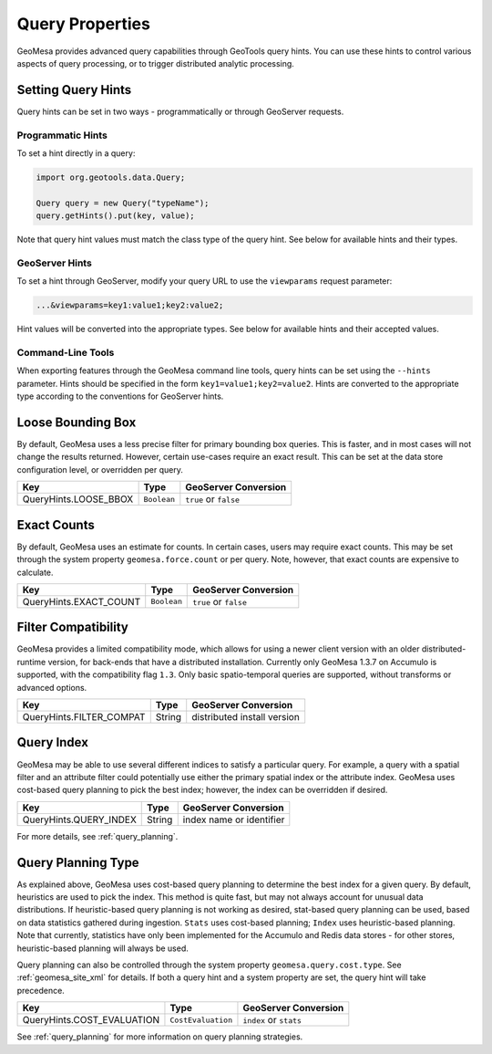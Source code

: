 Query Properties
================

GeoMesa provides advanced query capabilities through GeoTools query hints. You can use these hints to control
various aspects of query processing, or to trigger distributed analytic processing.

.. _query_hints:

Setting Query Hints
-------------------

Query hints can be set in two ways - programmatically or through GeoServer requests.

Programmatic Hints
^^^^^^^^^^^^^^^^^^

To set a hint directly in a query:

.. code-block:: java

    import org.geotools.data.Query;

    Query query = new Query("typeName");
    query.getHints().put(key, value);

Note that query hint values must match the class type of the query hint. See below for available hints and their types.

GeoServer Hints
^^^^^^^^^^^^^^^

To set a hint through GeoServer, modify your query URL to use the ``viewparams`` request parameter:

.. code-block:: none

    ...&viewparams=key1:value1;key2:value2;

Hint values will be converted into the appropriate types. See below for available hints and their accepted values.

Command-Line Tools
^^^^^^^^^^^^^^^^^^

When exporting features through the GeoMesa command line tools, query hints can be set using the ``--hints`` parameter.
Hints should be specified in the form ``key1=value1;key2=value2``. Hints are converted to the appropriate type
according to the conventions for GeoServer hints.

Loose Bounding Box
------------------

By default, GeoMesa uses a less precise filter for primary bounding box queries. This is faster, and in most cases
will not change the results returned. However, certain use-cases require an exact result. This can be set
at the data store configuration level, or overridden per query.

===================== =========== =====================
Key                   Type        GeoServer Conversion
===================== =========== =====================
QueryHints.LOOSE_BBOX ``Boolean`` ``true`` or ``false``
===================== =========== =====================


.. tabs::

    .. code-tab:: java

        import org.locationtech.geomesa.index.conf.QueryHints;

        query.getHints().put(QueryHints.LOOSE_BBOX(), Boolean.FALSE);

    .. code-tab:: scala

        import org.locationtech.geomesa.index.conf.QueryHints

        query.getHints.put(QueryHints.LOOSE_BBOX, false)

    .. code-tab:: none GeoServer

        ...&viewparams=LOOSE_BBOX:false

Exact Counts
------------

By default, GeoMesa uses an estimate for counts. In certain cases, users may require exact counts. This may
be set through the system property ``geomesa.force.count`` or per query. Note, however, that exact counts
are expensive to calculate.

====================== =========== =====================
Key                    Type        GeoServer Conversion
====================== =========== =====================
QueryHints.EXACT_COUNT ``Boolean`` ``true`` or ``false``
====================== =========== =====================

.. tabs::

    .. code-tab:: java

        import org.locationtech.geomesa.index.conf.QueryHints;

        query.getHints().put(QueryHints.EXACT_COUNT(), Boolean.TRUE);

    .. code-tab:: scala

        import org.locationtech.geomesa.index.conf.QueryHints

        query.getHints.put(QueryHints.EXACT_COUNT, true)

    .. code-tab:: none GeoServer

        ...&viewparams=EXACT_COUNT:true

Filter Compatibility
--------------------

GeoMesa provides a limited compatibility mode, which allows for using a newer client version with
an older distributed-runtime version, for back-ends that have a distributed installation. Currently
only GeoMesa 1.3.7 on Accumulo is supported, with the compatibility flag ``1.3``. Only basic
spatio-temporal queries are supported, without transforms or advanced options.

======================== ======================= ===========================
Key                      Type                    GeoServer Conversion
======================== ======================= ===========================
QueryHints.FILTER_COMPAT String                  distributed install version
======================== ======================= ===========================

.. tabs::

    .. code-tab:: java

        import org.locationtech.geomesa.index.conf.QueryHints;

        query.getHints().put(QueryHints.FILTER_COMPAT(), "1.3");

    .. code-tab:: scala

        import org.locationtech.geomesa.index.conf.QueryHints

        query.getHints.put(QueryHints.FILTER_COMPAT, "1.3")

    .. code-tab:: none GeoServer

        ...&viewparams=FILTER_COMPAT:1.3

.. _query_index_hint:

Query Index
-----------

GeoMesa may be able to use several different indices to satisfy a particular query. For example,
a query with a spatial filter and an attribute filter could potentially use either the primary
spatial index or the attribute index. GeoMesa uses cost-based query planning to pick the best index;
however, the index can be overridden if desired.

====================== ======================= ===========================
Key                    Type                    GeoServer Conversion
====================== ======================= ===========================
QueryHints.QUERY_INDEX String                  index name or identifier
====================== ======================= ===========================

.. tabs::

    .. code-tab:: java

        import org.locationtech.geomesa.index.conf.QueryHints;

        query.getHints().put(QueryHints.QUERY_INDEX(), "z2");
        // or:
        query.getHints().put(QueryHints.QUERY_INDEX(), "z2:5:geom");

    .. code-tab:: scala

        import org.locationtech.geomesa.index.conf.QueryHints

        query.getHints.put(QueryHints.QUERY_INDEX, "z2")
        // or:
        query.getHints.put(QueryHints.QUERY_INDEX, "z2:5:geom")

    .. code-tab:: none GeoServer

        ...&viewparams=QUERY_INDEX:z2

For more details, see :ref:`query_planning`.

.. _query_planning_hint:

Query Planning Type
-------------------

As explained above, GeoMesa uses cost-based query planning to determine the best index for a given query.
By default, heuristics are used to pick the index. This method is quite fast, but may not always account for
unusual data distributions. If heuristic-based query planning is not working as desired, stat-based query
planning can be used, based on data statistics gathered during ingestion. ``Stats`` uses cost-based planning;
``Index`` uses heuristic-based planning. Note that currently, statistics have only been implemented for the
Accumulo and Redis data stores - for other stores, heuristic-based planning will always be used.

Query planning can also be controlled through the system property ``geomesa.query.cost.type``. See
:ref:`geomesa_site_xml` for details. If both a query hint and a system property are set, the query hint will
take precedence.

========================== ================== ======================
Key                        Type               GeoServer Conversion
========================== ================== ======================
QueryHints.COST_EVALUATION ``CostEvaluation`` ``index`` or ``stats``
========================== ================== ======================


.. tabs::

    .. code-tab:: java

        import org.locationtech.geomesa.index.planning.QueryPlanner.CostEvaluation;
        import org.locationtech.geomesa.index.conf.QueryHints;

        query.getHints().put(QueryHints.COST_EVALUATION(), CostEvaluation.Index());

    .. code-tab:: scala

        import org.locationtech.geomesa.index.planning.QueryPlanner.CostEvaluation
        import org.locationtech.geomesa.index.conf.QueryHints

        query.getHints.put(QueryHints.COST_EVALUATION, CostEvaluation.Index)

    .. code-tab:: none GeoServer

        ...&viewparams=COST_EVALUATION:index

See :ref:`query_planning` for more information on query planning strategies.
